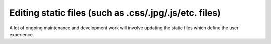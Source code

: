 Editing static files (such as .css/.jpg/.js/etc. files)
=======================================================

A lot of ongoing maintenance and development work will involve updating the static 
files which define the user experience.